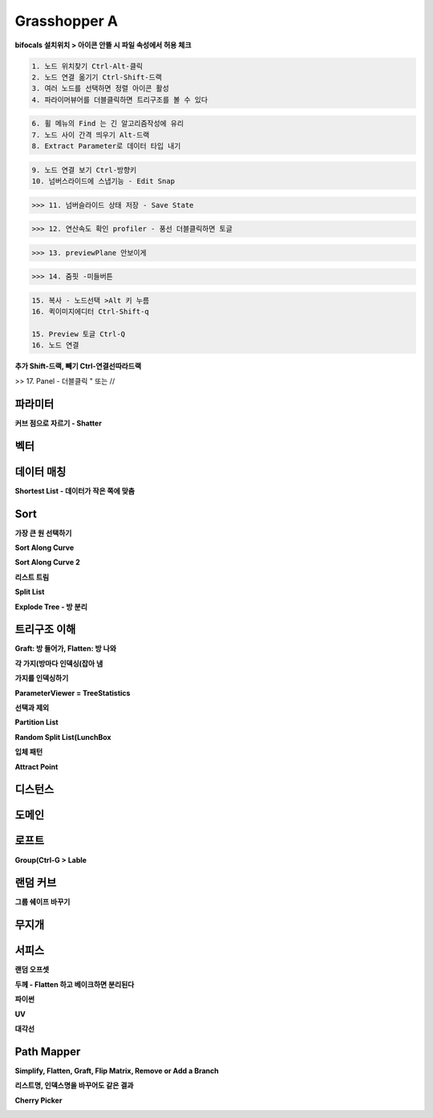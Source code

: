Grasshopper A
=================

**bifocals 설치위치 > 아이콘 안뜰 시 파일 속성에서 허용 체크**

.. image:: https://user-images.githubusercontent.com/30430227/147423543-06b181b9-ba3a-46de-919d-d345ea7b31b4.png

.. image:: https://user-images.githubusercontent.com/30430227/147423575-b959e846-88dd-4f98-afb2-e0d18727b334.png

.. code-block::

 1. 노드 위치찾기 Ctrl-Alt-클릭
 2. 노드 연결 옮기기 Ctrl-Shift-드랙
 3. 여러 노드를 선택하면 정렬 아이콘 활성
 4. 파라이머뷰어를 더블클릭하면 트리구조를 볼 수 있다

.. image:: https://user-images.githubusercontent.com/30430227/147294867-ebbd2f62-5ad2-412b-8ca6-39800b156efd.png

.. code-block::

 6. 휠 메뉴의 Find 는 긴 알고리즘작성에 유리
 7. 노드 사이 간격 띄우기 Alt-드랙
 8. Extract Parameter로 데이터 타입 내기

.. image:: https://user-images.githubusercontent.com/30430227/147295191-22cdbfcf-08a5-47a5-b52d-4dca9e5cd2cb.png

.. code-block::

 9. 노드 연결 보기 Ctrl-방향키
 10. 넘버스라이드에 스냅기능 - Edit Snap

.. image:: https://user-images.githubusercontent.com/30430227/147295316-15729e8e-ae64-4c4f-af62-437efbd981f8.png

>>> 11. 넘버슬라이드 상태 저장 - Save State

.. image:: https://user-images.githubusercontent.com/30430227/147295389-a74a4e5c-ad45-46c7-b7d9-4386f049cce3.png
.. image:: https://user-images.githubusercontent.com/30430227/147295452-98bc28c5-cfb0-49e5-b3db-c04d3ca2efcf.png

>>> 12. 연산속도 확인 profiler - 풍선 더블클릭하면 토글

.. image:: https://user-images.githubusercontent.com/30430227/147295585-57ecef39-e5d0-47bc-ac5d-59dc2e0d621f.png

.. image:: https://user-images.githubusercontent.com/30430227/147295870-ca9909e3-1305-4fa3-b882-043a71f9d774.png

>>> 13. previewPlane 안보이게 

.. image:: https://user-images.githubusercontent.com/30430227/147295947-2888c4d9-9bd3-4084-91bb-93ba58c5b3d4.png

>>> 14. 줌핏 -미들버튼 

.. image:: https://user-images.githubusercontent.com/30430227/147296153-2b604d8e-8b2a-4a3b-8115-359e2d0319d8.png

.. code-block::

 15. 복사 - 노드선택 >Alt 키 누름
 16. 퀵이미지에디터 Ctrl-Shift-q

 15. Preview 토글 Ctrl-Q
 16. 노드 연결

**추가 Shift-드랙, 빼기 Ctrl-연결선따라드랙**

>> 17. Panel - 더블클릭 " 또는 //



파라미터 
--------

**커브 점으로 자르기 - Shatter**

.. image:: https://user-images.githubusercontent.com/30430227/147432859-db4d6db9-4ea4-48fb-8b41-48e4f78cbf98.png

.. image:: https://user-images.githubusercontent.com/30430227/147432967-3e05eae5-37eb-4a20-bfd0-8554c03ebedf.png

.. image:: https://user-images.githubusercontent.com/30430227/147433033-782f5b27-f2b4-4d78-be19-dcaf0d400a08.png

.. image:: https://user-images.githubusercontent.com/30430227/147432872-8a3fea8e-36b9-4588-8ebe-7796cb38a130.png


.. image:: https://user-images.githubusercontent.com/30430227/147433222-7250ec78-97a9-4a05-ab65-55fbfb58964f.png

.. image:: https://user-images.githubusercontent.com/30430227/147433260-cec93d07-b098-436a-ad8b-7557fa046c42.png


.. image:: https://user-images.githubusercontent.com/30430227/147435734-08e58795-98b2-4437-8d35-db1c96f841c2.png

.. image:: https://user-images.githubusercontent.com/30430227/147435802-3892a001-8538-44ba-b1ad-d1efd5f3db20.png

.. image:: https://user-images.githubusercontent.com/30430227/147435756-cac1389d-d1cd-4e7e-a5a6-cf9a38c7e6c5.png


.. image:: https://user-images.githubusercontent.com/30430227/147436139-1dae38ff-dde8-4945-aedc-50ed9e96c49e.png

.. image:: https://user-images.githubusercontent.com/30430227/147436190-70c9aa7b-a436-4c68-8735-70b9d88aecc0.png



벡터
-----

.. image:: https://user-images.githubusercontent.com/30430227/147324947-0167bd88-c598-46a6-891b-ee5d559c9a21.png

.. image:: https://user-images.githubusercontent.com/30430227/147324979-2b2686ec-531f-412c-8859-b2777d250f89.png

.. image:: https://user-images.githubusercontent.com/30430227/147325397-4278957f-7538-48b8-b815-a76301d1968d.png

.. image:: https://user-images.githubusercontent.com/30430227/147325411-4103aab9-e508-4d72-8f96-9d06b57cc4e9.png

.. image:: https://user-images.githubusercontent.com/30430227/147325463-4ff94c28-9dc7-44f3-9099-86208e83d188.png


.. image:: https://user-images.githubusercontent.com/30430227/147326349-6666e625-3fcf-447d-a2f1-bbbcf4ae3162.png

.. image:: https://user-images.githubusercontent.com/30430227/147326361-aee2cf64-39cb-497a-a945-69314802a842.png

.. image:: https://user-images.githubusercontent.com/30430227/147326961-d981a669-49e6-4db3-9934-5166c82421a8.png

.. image:: https://user-images.githubusercontent.com/30430227/147326970-28ab3b68-35a1-47b6-a194-1afc8f9a1fa9.png

.. image:: https://user-images.githubusercontent.com/30430227/147327315-fdc9f755-2334-40f4-bb40-12ccfb2c7d31.png



데이터 매칭 
-------------

.. image:: https://user-images.githubusercontent.com/30430227/147423759-25f4c4c5-14a5-4b3e-b6d8-a51dd113e00f.png

.. image:: https://user-images.githubusercontent.com/30430227/147423765-61f46f2f-7c6f-42ea-afd2-19a8cefddff4.png

.. image:: https://user-images.githubusercontent.com/30430227/147423802-bec362f2-7e1e-450e-828d-170a82cb0738.png

.. image:: https://user-images.githubusercontent.com/30430227/147423811-cdbe05b7-2ddc-4069-bdaf-3c76dcb16daa.png
.. image:: https://user-images.githubusercontent.com/30430227/147423835-982d98bb-00a1-4c75-bb85-69ebfeeaa4b3.png

.. image:: https://user-images.githubusercontent.com/30430227/147424011-82a11690-f5e6-47eb-9e42-73a69ade6f79.png

**Shortest List - 데이터가 작은 쪽에 맞춤**

.. image:: https://user-images.githubusercontent.com/30430227/147423932-c34d14e9-0c5b-45fc-9825-5e80e145b164.png

.. image:: https://user-images.githubusercontent.com/30430227/147423924-9f1ae4b1-803b-4eef-b044-fcd49dd3c944.png



Sort
-----

.. image:: https://user-images.githubusercontent.com/30430227/147424150-705eceb0-00f2-44aa-8a72-75ebc2b764e9.png
.. image:: https://user-images.githubusercontent.com/30430227/147424155-76a9b321-1c42-4cdd-b733-b78ecc55fbc8.png

**가장 큰 원 선택하기**

.. image:: https://user-images.githubusercontent.com/30430227/147424367-2ef55956-23e7-4caf-9cfd-e7c8e0825caa.png

.. image:: https://user-images.githubusercontent.com/30430227/147424377-382c191f-882a-459e-bfdd-0ba2a279729b.png

.. image:: https://user-images.githubusercontent.com/30430227/147424517-e3d79f1c-a0aa-476c-a176-e7f938e15be0.png

.. image:: https://user-images.githubusercontent.com/30430227/147424533-5a75ee02-a76e-405f-9755-b6e06325340d.png

**Sort Along Curve**

.. image:: https://user-images.githubusercontent.com/30430227/147424800-ff0d65f8-f818-42dc-a7fe-62793dba955e.png
.. image:: https://user-images.githubusercontent.com/30430227/147424806-cd673776-6998-4a7b-88b2-c876cb4f59b3.png

.. image:: https://user-images.githubusercontent.com/30430227/147424818-b154c744-01bd-4875-a295-328ad6f06377.png


.. image:: https://user-images.githubusercontent.com/30430227/147424954-4425bfab-5fbc-4761-8fd7-18b18c4c515a.png

.. image:: https://user-images.githubusercontent.com/30430227/147424958-64ed24f2-7ad7-475e-861a-71a993c3db25.png

.. image:: https://user-images.githubusercontent.com/30430227/147425011-deadee04-68f0-459d-9abc-35f88849b94b.png

.. image:: https://user-images.githubusercontent.com/30430227/147425016-fcdcc557-98f6-440d-ad69-ff8951a4c929.png

**Sort Along Curve 2**

.. image:: https://user-images.githubusercontent.com/30430227/147425206-19d19cd6-919e-45dc-bf1e-4242a8483457.png

.. image:: https://user-images.githubusercontent.com/30430227/147425218-9d84e49c-97da-4c93-bd1b-2f796bac1db1.png

.. image:: https://user-images.githubusercontent.com/30430227/147425387-94366b3f-4314-43c4-a52b-656aeff304c9.png

.. image:: https://user-images.githubusercontent.com/30430227/147425398-38a9ecb7-4121-4c9e-9db7-5ea18b33c047.png


**리스트 트림**

.. image:: https://user-images.githubusercontent.com/30430227/147436379-658d67d5-e096-4347-90cb-7205cae26883.png

.. image:: https://user-images.githubusercontent.com/30430227/147436532-2df58ae4-9b08-4b97-a629-bc2c39e7b77f.png

.. image:: https://user-images.githubusercontent.com/30430227/147436497-023341ca-1599-457f-8c81-51751fe1858f.png

.. image:: https://user-images.githubusercontent.com/30430227/147436606-cf150e65-eaed-4011-8863-41b220dab5e7.png


**Split List**

.. image:: https://user-images.githubusercontent.com/30430227/147436692-07925c4f-f512-40da-a71e-0a99507bfcee.png

.. image:: https://user-images.githubusercontent.com/30430227/147436700-510d2f5f-c84d-4b4c-8357-bb4d6dce2c34.png


**Explode Tree - 방 분리**

.. image:: https://user-images.githubusercontent.com/30430227/147437077-5613eaaf-a18b-4699-b5d3-40fd7bd47e32.png

.. image:: https://user-images.githubusercontent.com/30430227/147437452-e8145bb1-d6ae-42e9-852e-91d609f89164.png

.. image:: https://user-images.githubusercontent.com/30430227/147437504-4670a374-3da1-4859-8370-f73476187960.png

.. image:: https://user-images.githubusercontent.com/30430227/147437529-9073d574-46be-410e-ab7d-505bf8fa6dad.png
.. image:: https://user-images.githubusercontent.com/30430227/147437542-7015c37f-f6a2-47ed-9feb-1473521af4a2.png



트리구조 이해 
------------

**Graft: 방 들어가, Flatten: 방 나와**

.. image:: https://user-images.githubusercontent.com/30430227/147328602-483f6309-ec4a-4c10-b338-b23bfdc91f91.png

.. image:: https://user-images.githubusercontent.com/30430227/147328802-e83c7c32-6b27-4da8-8def-f2106d7fd9a1.png

**각 가지(방마다 인덱싱(잡아 냄**

.. image:: https://user-images.githubusercontent.com/30430227/147328924-77415f39-cfd7-4d1f-962c-056db9a48182.png
.. image:: https://user-images.githubusercontent.com/30430227/147328947-e1f0ff01-ec39-49f9-bd69-22b4fd7609f4.png



**가지를 인덱싱하기**

.. image:: https://user-images.githubusercontent.com/30430227/147329981-d8c358ad-7867-4452-9677-c3dd2bfa5809.png

.. image:: https://user-images.githubusercontent.com/30430227/147329952-a73d324f-fdf1-4b8d-973e-97c88b15156f.png

**ParameterViewer = TreeStatistics**

.. image:: https://user-images.githubusercontent.com/30430227/147330117-6a776612-218e-4e39-846e-67079254b3dd.png



.. image:: https://user-images.githubusercontent.com/30430227/147331377-9a2706f8-3c51-4f83-87a8-dc3915fb2d7e.png

.. image:: https://user-images.githubusercontent.com/30430227/147331654-2af7c00f-f73e-44ec-a67f-b193ae9b0dc6.png

**선택과 제외**

.. image:: https://user-images.githubusercontent.com/30430227/147428036-be423f6e-b571-4ced-a57a-b890d0eb4baa.png

.. image:: https://user-images.githubusercontent.com/30430227/147428044-78c4cef9-5400-400d-9cc5-e631fbd837b2.png

.. image:: https://user-images.githubusercontent.com/30430227/147428196-78de0f33-1bbb-48c1-a0c5-90a8bb8485d1.png

.. image:: https://user-images.githubusercontent.com/30430227/147428208-3fc58df1-9e4c-44af-ad3d-0d4e8b9b2e7c.png


.. image:: https://user-images.githubusercontent.com/30430227/147428289-6004c81f-3b71-47f7-9507-84d608a094f1.png
.. image:: https://user-images.githubusercontent.com/30430227/147428273-8bbfe77a-daf0-4358-86d3-2939d6c8f5f8.png


.. image:: https://user-images.githubusercontent.com/30430227/147428428-903bab16-4e73-4c8a-9cdd-f82f87f5748a.png


**Partition List**

.. image:: https://user-images.githubusercontent.com/30430227/147432015-d979bdb8-fde2-4560-9529-df0d5df22672.png

.. image:: https://user-images.githubusercontent.com/30430227/147432032-89db46ba-d3f6-4f04-8b9a-15751d782839.png


.. image:: https://user-images.githubusercontent.com/30430227/147432291-12a02ae9-e9c3-4ecb-920a-fa36b84546ee.png

.. image:: https://user-images.githubusercontent.com/30430227/147432302-33da84a3-a399-46f2-9409-c49636d64fae.png


.. image:: https://user-images.githubusercontent.com/30430227/147432324-b639ec93-47a6-4e43-b0f9-f5dc8841b73a.png

.. image:: https://user-images.githubusercontent.com/30430227/147432342-16352d65-6b7f-4d0a-8081-fcca3a997ef1.png


**Random Split List(LunchBox**

.. image:: https://user-images.githubusercontent.com/30430227/147429592-e34b41fc-eab3-4de2-aca3-c6d6f0d39636.png

.. image:: https://user-images.githubusercontent.com/30430227/147429616-da2e1b58-984c-477c-9756-a54e504cc1be.png


.. image:: https://user-images.githubusercontent.com/30430227/147332712-d92eda30-7576-4742-a6d3-45a938fdeeb1.png

.. image:: https://user-images.githubusercontent.com/30430227/147332776-65e0830f-c680-4388-9f5e-61ac5549237c.png

.. image:: https://user-images.githubusercontent.com/30430227/147332792-91619431-bc73-4ecd-8f23-6ac551e0bcee.png
.. image:: https://user-images.githubusercontent.com/30430227/147332817-023b7287-cea8-481f-89ab-79b93dc28145.png

.. image:: https://user-images.githubusercontent.com/30430227/147332939-e647e5ef-acb1-41b6-8c82-d2fc01713463.png


.. image:: https://user-images.githubusercontent.com/30430227/147334093-b09fd703-f295-47ba-a5e3-6e9d628a2fd6.png

.. image:: https://user-images.githubusercontent.com/30430227/147334148-816a1db5-266b-4b81-be07-36db3531d39d.png

.. image:: https://user-images.githubusercontent.com/30430227/147334478-f872711c-aba6-4979-85c4-016e30712e41.png

.. image:: https://user-images.githubusercontent.com/30430227/147334509-1181e700-b25f-4124-9f68-ddf16a619217.png


**입체 패턴**

.. image:: https://user-images.githubusercontent.com/30430227/147335467-38c664da-d1f1-4f67-92bd-de105ab603b9.png

.. image:: https://user-images.githubusercontent.com/30430227/147335566-7b554e7e-1e81-4053-afad-e25d4d23d670.png

.. image:: https://user-images.githubusercontent.com/30430227/147335943-a2141397-79dc-48e2-90c2-dc3c836add22.png

.. image:: https://user-images.githubusercontent.com/30430227/147335922-76990fbd-e55b-4f81-ba16-e3cad5c27ae2.png

**Attract Point**

.. image:: https://user-images.githubusercontent.com/30430227/147336235-7892d3f7-7cd6-415f-a715-8501dcb72039.png

.. image:: https://user-images.githubusercontent.com/30430227/147335970-20a600a7-53dd-4a4b-b6c8-e7f17dd6ab71.png

.. image:: https://user-images.githubusercontent.com/30430227/147336199-522089f5-fe50-4bdc-a616-fef28c53ddae.png


.. image:: https://user-images.githubusercontent.com/30430227/147427154-0835ffff-3592-4587-86ea-b317234899fa.png

.. image:: https://user-images.githubusercontent.com/30430227/147427211-261b01ff-1710-4fb5-88c9-20694fd05aab.png



디스턴스 
--------

.. image:: https://user-images.githubusercontent.com/30430227/147347231-78867da2-af3d-4f5b-8fd1-8e7c09862373.png

.. image:: https://user-images.githubusercontent.com/30430227/147347276-23bf70d4-bb94-41dc-a09d-4837c2789b50.png

.. image:: https://user-images.githubusercontent.com/30430227/147347376-b69124ea-ecf0-48aa-96be-22401a38f713.png
.. image:: https://user-images.githubusercontent.com/30430227/147347433-5a5b466e-a784-40cb-adf1-a9414399706d.png

.. image:: https://user-images.githubusercontent.com/30430227/147347539-4ee4de4a-da60-4c77-950e-adbc58ea2be1.png
.. image:: https://user-images.githubusercontent.com/30430227/147347575-53f6132c-b34b-41f9-8cec-b4ebd3b5f3c4.png

.. image:: https://user-images.githubusercontent.com/30430227/147348199-01164e69-dc21-4640-b190-6841e7a0cb9c.png

.. image:: https://user-images.githubusercontent.com/30430227/147348231-cac704ca-1f5e-486e-a3af-32c2b681c258.png


.. image:: https://user-images.githubusercontent.com/30430227/147348512-b2d0601f-edb9-4380-9d0e-f4794388f670.png

.. image:: https://user-images.githubusercontent.com/30430227/147348559-663683d9-6346-4d4e-b30d-a6d9b8d7a524.png



도메인 
-------

.. image:: https://user-images.githubusercontent.com/30430227/147309244-f0b7bc33-adae-4dad-aaf9-aff9c5dd9d99.png

.. image:: https://user-images.githubusercontent.com/30430227/147309687-3c63105f-606c-40e4-bf5a-d45dc6b88883.png

.. image:: https://user-images.githubusercontent.com/30430227/147309882-c32ca24d-60ec-4304-ba70-da69bcec650a.png

.. image:: https://user-images.githubusercontent.com/30430227/147310386-8566d904-2159-46cb-8e1e-874d4259aca9.png

.. image:: https://user-images.githubusercontent.com/30430227/147310413-db103cdb-4866-425d-8972-e1a1d4c613f7.png

.. image:: https://user-images.githubusercontent.com/30430227/147310611-dac6ac56-5ae1-4bd6-adec-b1f9fdc6602e.png


.. image:: https://user-images.githubusercontent.com/30430227/147426406-01ebb7c1-719f-467c-8a63-89dbdc59be5e.png
.. image:: https://user-images.githubusercontent.com/30430227/147426546-ff15a13e-ad19-413e-a5b8-26add252294c.png

.. image:: https://user-images.githubusercontent.com/30430227/147426591-067904fb-79d9-46e0-a7a4-664ed3609772.png



로프트 
-------

.. image:: https://user-images.githubusercontent.com/30430227/147294172-a926f948-a152-4bdc-96c4-445856091bd2.png

**Group(Ctrl-G > Lable**

.. image:: https://user-images.githubusercontent.com/30430227/147294276-fb4b7915-f407-4c7f-900b-5ad061e8d7d1.png



.. image:: https://user-images.githubusercontent.com/30430227/147426180-7844a554-f114-4021-adbd-dfe595a7345f.png

.. image:: https://user-images.githubusercontent.com/30430227/147426196-607f6eb8-18d9-4154-9048-40408085cbe0.png



랜덤 커브 
----------

.. image:: https://user-images.githubusercontent.com/30430227/147297114-39ba15eb-8bca-4e3f-b03b-74e1013c4d27.png

.. image:: https://user-images.githubusercontent.com/30430227/147297162-ac1f841b-de95-4ee2-83fe-31c2d9d9d5e6.png

**그룹 쉐이프 바꾸기**

.. image:: https://user-images.githubusercontent.com/30430227/147297194-78383663-ec6e-4ccb-a334-7c8ccd9266a1.png



무지개 
------

.. image:: https://user-images.githubusercontent.com/30430227/147298514-0573aefd-754d-48de-916e-7dd032604601.png

.. image:: https://user-images.githubusercontent.com/30430227/147298644-272810f6-46c7-45ef-827a-6fc7b6de6f99.png



서피스
----------

.. image:: https://user-images.githubusercontent.com/30430227/147305305-26b78186-5153-40f8-a15d-ecd50a6161ce.png

.. image:: https://user-images.githubusercontent.com/30430227/147305377-c5e1ccb7-d712-4a21-bf20-b2c9ce2b66b2.png


.. image:: https://user-images.githubusercontent.com/30430227/147305865-99e191cc-cb5c-429c-8de7-b5c4ed3f0f28.png

.. image:: https://user-images.githubusercontent.com/30430227/147306670-e59d82b2-1082-471e-8850-120e3195f243.png

.. image:: https://user-images.githubusercontent.com/30430227/147305956-4595ba97-f53e-451a-b8ea-c066847b9b20.png

.. image:: https://user-images.githubusercontent.com/30430227/147305988-6744d9a3-114a-43dd-9d2e-5469e4feb944.png

.. image:: https://user-images.githubusercontent.com/30430227/147306551-744bca36-e398-4c64-af7f-2270aeb608cd.png


.. image:: https://user-images.githubusercontent.com/30430227/147306511-0053fe9a-35a6-47a7-a281-e1771f01074d.png

.. image:: https://user-images.githubusercontent.com/30430227/147306490-08c9c0f1-988a-461f-adbc-96e9f1afcf3d.png

**랜덤 오프셋**

.. image:: https://user-images.githubusercontent.com/30430227/147308467-1d2dd2aa-f68c-4b34-a786-1890c0583f03.png

.. image:: https://user-images.githubusercontent.com/30430227/147308600-52649823-2e8e-4725-b20f-98445d58340d.png

**두께 - Flatten 하고 베이크하면 분리된다**

.. image:: https://user-images.githubusercontent.com/30430227/147306979-255f2169-5d3d-4267-9c8f-1052d9e66b03.png

.. image:: https://user-images.githubusercontent.com/30430227/147306957-a5e30aac-6c69-4e61-abd4-af0fde57c218.png

.. image:: https://user-images.githubusercontent.com/30430227/147307233-4e5e3040-9f43-424c-a2af-bdcc41096eda.png

**파이썬**

.. image:: https://user-images.githubusercontent.com/30430227/147308969-6c76eba5-e7b9-4474-afc2-c259f8cd5a4a.png

.. image:: https://user-images.githubusercontent.com/30430227/147308787-56bb241f-39b0-4a65-8813-247c578af1ba.png

**UV**

.. image:: https://user-images.githubusercontent.com/30430227/147314883-b6df6fa3-bd29-4e45-a9bb-e906170c01d9.png

.. image:: https://user-images.githubusercontent.com/30430227/147314864-3a180125-436f-4357-be4c-ca57242dc37c.png


.. image:: https://user-images.githubusercontent.com/30430227/147315227-e6e0ccb5-b72b-459d-99e4-0b13b5a736be.png

.. image:: https://user-images.githubusercontent.com/30430227/147315233-0e4b8f26-7c0c-461b-8ed4-1b8a683ac379.png

.. image:: https://user-images.githubusercontent.com/30430227/147315401-905dc4f5-0484-4c5b-b20c-b9df8b126acc.png

.. image:: https://user-images.githubusercontent.com/30430227/147315410-853e335c-f2b2-4ee8-89eb-e644d8fec621.png

.. image:: https://user-images.githubusercontent.com/30430227/147315487-ed4027b8-6dac-4328-99d1-fef30f666968.png
.. image:: https://user-images.githubusercontent.com/30430227/147315502-a7a5d72b-171f-426d-8084-6c5194869ad2.png


**대각선**

.. image:: https://user-images.githubusercontent.com/30430227/147316500-6bd86425-6b2d-43ec-94a9-ca085b0ebfa5.png

.. image:: https://user-images.githubusercontent.com/30430227/147316590-c77155dc-ca82-46ca-81e9-28843c163d2b.png

.. image:: https://user-images.githubusercontent.com/30430227/147316691-2ddd5696-3c78-4818-8b1a-ace366699854.png
.. image:: https://user-images.githubusercontent.com/30430227/147316762-bfcb8c29-2fed-4acc-a80f-a958a4f69cb1.png

.. image:: https://user-images.githubusercontent.com/30430227/147317111-a2291c62-0f67-42d6-a950-5e69d30c7e37.png

.. image:: https://user-images.githubusercontent.com/30430227/147317233-f0c86d24-1440-4f61-9188-1508f4b544d3.png


.. image:: https://user-images.githubusercontent.com/30430227/147317798-27a13c39-1d67-4323-9544-e59a1889ca2b.png

.. image:: https://user-images.githubusercontent.com/30430227/147317838-18b813b2-06a2-4b5a-b745-f8d1f59dfb70.png

.. image:: https://user-images.githubusercontent.com/30430227/147318243-cc121be1-b528-406a-86d4-280ab7cb893f.png

.. image:: https://user-images.githubusercontent.com/30430227/147318487-ade34fcf-d25c-4d94-a6fd-90af94037bc8.png


.. image:: https://user-images.githubusercontent.com/30430227/147320589-2b099408-565a-4e01-adcc-6337f6aa6da8.png

.. image:: https://user-images.githubusercontent.com/30430227/147320686-9d586538-74fb-4dad-a999-b8eb75fcfc46.png

.. image:: https://user-images.githubusercontent.com/30430227/147320716-c74d5bae-4329-471b-8fbd-43cb17bbbd87.png



Path Mapper
-------------

**Simplify, Flatten, Graft, Flip Matrix, Remove or Add a Branch**

.. image:: https://user-images.githubusercontent.com/30430227/147712451-bb95f2cb-6de6-4852-9e80-b9f34b6e0406.png

.. image:: https://user-images.githubusercontent.com/30430227/147712599-ce3b4463-981e-430e-a955-a6135ec46696.png

.. image:: https://user-images.githubusercontent.com/30430227/147712416-5e971d0c-0374-4c38-834b-4f878faf5ad3.png

.. image:: https://user-images.githubusercontent.com/30430227/147712771-09d44484-fcc1-4b79-95a7-77dd3e85f7dd.png


**리스트명, 인덱스명을 바꾸어도 같은 결과**

.. image:: https://user-images.githubusercontent.com/30430227/147712843-8c73e012-2017-4a33-9cd2-329bb8df08d3.png


.. image:: https://user-images.githubusercontent.com/30430227/147713084-47167c0f-ad7e-4866-904f-986f09b9fe3c.png
.. image:: https://user-images.githubusercontent.com/30430227/147713096-6cbffdc1-b6ea-463a-a9e7-a9fff64fbd1c.png

.. image:: https://user-images.githubusercontent.com/30430227/147713112-a32db01d-5dfb-4f41-b656-f071c4333e1c.png

.. image:: https://user-images.githubusercontent.com/30430227/147713216-70a9851f-c83a-441c-acdb-e7278c5b90cc.png


**Cherry Picker**

.. image:: https://user-images.githubusercontent.com/30430227/147713291-9c74d4c9-3d4e-415e-9d94-86c6fc2bba06.png
.. image:: https://user-images.githubusercontent.com/30430227/147713300-0e68ae58-01af-4784-adaf-5360dcc7b9c6.png

